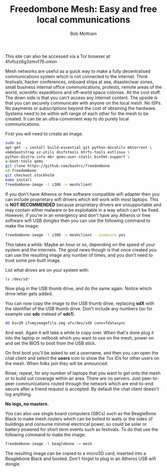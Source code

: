#+TITLE: Freedombone Mesh: Easy and free local communications
#+AUTHOR: Bob Mottram
#+EMAIL: bob@robotics.uk.to
#+KEYWORDS: freedombox, debian, beaglebone, red matrix, email, web server, home server, internet, censorship, surveillance, social network, irc, jabber
#+DESCRIPTION: Turn the Beaglebone Black into a personal communications server
#+OPTIONS: ^:nil toc:nil
#+HTML_HEAD: <link rel="stylesheet" type="text/css" href="freedombone.css" />

#+BEGIN_CENTER
[[file:images/logo.png]]
#+END_CENTER

#+BEGIN_CENTER
This site can also be accessed via a Tor browser at 4fvfozz6g3zmvf76.onion
#+END_CENTER

Mesh networks are useful as a quick way to make a fully decentralised communications system which is not connected to the internet. Think festivals, hacker conferences, onboard ships at sea, disaster/war zones, small business internal office communications, protests, remote areas of the world, scientific expeditions and off-world space colonies. All the cool stuff. The down side is that you can't access any internet content. The upside is that you can securely communicate with anyone on the local mesh. No ISPs. No payments or subscriptions beyond the cost of obtaining the hardware. Systems need to be within wifi range of each other for the mesh to be created. It can be an ultra-convenient way to do purely local communications.

First you will need to create an image.

#+begin_src bash
sudo su
apt-get -y install build-essential git python-docutils mktorrent \
vmdebootstrap xz-utils dosfstools btrfs-tools extlinux \
python-distro-info mbr qemu-user-static binfmt-support \
u-boot-tools qemu
git clone https://github.com/bashrc/freedombone
cd freedombone
git checkout stockholm
make install
freedombone-image -t i386 -v meshclient
#+end_src

If you don't have Atheros or free software compatible wifi adapter then you can include proprietary wifi drivers which will work with most laptops. This is *NOT RECOMMENDED* because proprietary drivers are unsupportable and may contain either malware or be exploitable in a way which can't be fixed. However, if you're in an emergency and don't have any Atheros or free software wifi USB dongles then you can use the following command to make the image:

#+begin_src bash
freedombone-image -t i386 -v meshclient --insecure yes
#+end_src

This takes a while. Maybe an hour or so, depending on the speed of your system and the internets. The good news though is that once created you can use the resulting image any number of times, and you don't need to trust some pre-built image.

List what drives are on your system with:

#+begin_src bash
ls /dev/sd*
#+end_src

Now plug in the USB thumb drive, and do the same again. Notice which drive letter gets added.

You can now copy the image to the USB thumb drive, replacing *sdX* with the identifier of the USB thumb drive. Don't include any numbers (so for example use *sdc* instead of *sdc1*).

#+begin_src bash
dd bs=1M if=myimagefile.img of=/dev/sdX conv=fdatasync
#+end_src

And wait. Again it will take a while to copy over. When that's done plug it into the laptop or netbook which you want to use on the mesh, power on and set the BIOS to boot from the USB stick.

On first boot you'll be asked to set a username, and then you can open the chat client and select the *users* icon to show the Tox IDs for other users on the mesh. When folks join they will be announced.

Rinse, repeat, for any number of laptops that you want to get onto the mesh or to build out coverage within an area. There are no servers. Just peer-to-peer communications routed through the network which are end-to-end secure after a friend request is accepted. By default the chat client doesn't log anything.

*No logs, no masters.*

You can also use single board computers (SBCs) such as the BeagleBone Black to make mesh routers which can be bolted to walls or the sides of buildings and consume minimal electrical power, so could be solar or battery powered for short term events such as festivals. To do that use the following command to make the image:

#+begin_src bash
freedombone-image -t beaglebone -v mesh
#+end_src

The resulting image can be copied to a microSD card, inserted into a Beaglebone Black and booted. Don't forget to plug in an Atheros USB wifi dongle.
